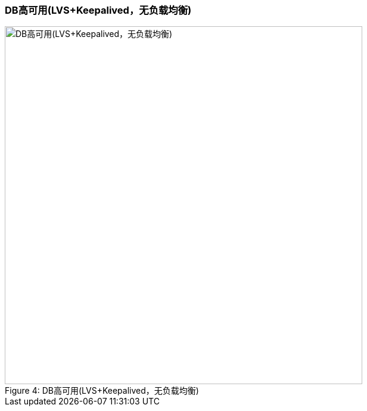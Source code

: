 === DB高可用(LVS+Keepalived，无负载均衡)

image::image/4-DB高可用.png[caption="Figure 4: ", title="DB高可用(LVS+Keepalived，无负载均衡)", alt="DB高可用(LVS+Keepalived，无负载均衡)", width="600"]
